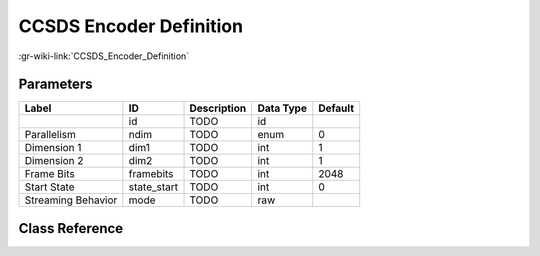 ------------------------
CCSDS Encoder Definition
------------------------

:gr-wiki-link:`CCSDS_Encoder_Definition`

Parameters
**********

+-------------------------+-------------------------+-------------------------+-------------------------+-------------------------+
|Label                    |ID                       |Description              |Data Type                |Default                  |
+=========================+=========================+=========================+=========================+=========================+
|                         |id                       |TODO                     |id                       |                         |
+-------------------------+-------------------------+-------------------------+-------------------------+-------------------------+
|Parallelism              |ndim                     |TODO                     |enum                     |0                        |
+-------------------------+-------------------------+-------------------------+-------------------------+-------------------------+
|Dimension 1              |dim1                     |TODO                     |int                      |1                        |
+-------------------------+-------------------------+-------------------------+-------------------------+-------------------------+
|Dimension 2              |dim2                     |TODO                     |int                      |1                        |
+-------------------------+-------------------------+-------------------------+-------------------------+-------------------------+
|Frame Bits               |framebits                |TODO                     |int                      |2048                     |
+-------------------------+-------------------------+-------------------------+-------------------------+-------------------------+
|Start State              |state_start              |TODO                     |int                      |0                        |
+-------------------------+-------------------------+-------------------------+-------------------------+-------------------------+
|Streaming Behavior       |mode                     |TODO                     |raw                      |                         |
+-------------------------+-------------------------+-------------------------+-------------------------+-------------------------+

Class Reference
*******************

.. tabs::

   .. group-tab:: Python
      TODO

   .. group-tab:: C++

      .. doxygengroup:: block_variable_ccsds_encoder_def
         :content-only:
         :undoc-members:
         :private-members:
         :members:

